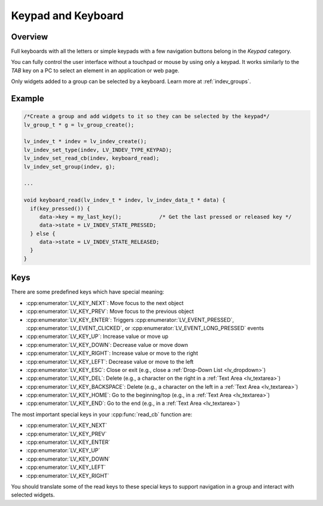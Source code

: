 .. _indev_keypad:

===================
Keypad and Keyboard
===================



Overview
********

Full keyboards with all the letters or simple keypads with a few navigation buttons
belong in the *Keypad* category.

You can fully control the user interface without a touchpad or mouse by using only a
keypad. It works similarly to the *TAB* key on a PC to select an element in an
application or web page.

Only widgets added to a group can be selected by a keyboard. Learn more at
:ref:`indev_groups`.



Example
*******

.. code-block:: c

   /*Create a group and add widgets to it so they can be selected by the keypad*/
   lv_group_t * g = lv_group_create();

   lv_indev_t * indev = lv_indev_create();
   lv_indev_set_type(indev, LV_INDEV_TYPE_KEYPAD);
   lv_indev_set_read_cb(indev, keyboard_read);
   lv_indev_set_group(indev, g);

   ...

   void keyboard_read(lv_indev_t * indev, lv_indev_data_t * data) {
     if(key_pressed()) {
        data->key = my_last_key();            /* Get the last pressed or released key */
        data->state = LV_INDEV_STATE_PRESSED;
     } else {
        data->state = LV_INDEV_STATE_RELEASED;
     }
   }




.. _indev_keys:

Keys
****

There are some predefined keys which have special meaning:

- :cpp:enumerator:`LV_KEY_NEXT`: Move focus to the next object
- :cpp:enumerator:`LV_KEY_PREV`: Move focus to the previous object
- :cpp:enumerator:`LV_KEY_ENTER`: Triggers :cpp:enumerator:`LV_EVENT_PRESSED`,
  :cpp:enumerator:`LV_EVENT_CLICKED`, or :cpp:enumerator:`LV_EVENT_LONG_PRESSED`
  events
- :cpp:enumerator:`LV_KEY_UP`: Increase value or move up
- :cpp:enumerator:`LV_KEY_DOWN`: Decrease value or move down
- :cpp:enumerator:`LV_KEY_RIGHT`: Increase value or move to the right
- :cpp:enumerator:`LV_KEY_LEFT`: Decrease value or move to the left
- :cpp:enumerator:`LV_KEY_ESC`: Close or exit (e.g., close a :ref:`Drop-Down List
  <lv_dropdown>`)
- :cpp:enumerator:`LV_KEY_DEL`: Delete (e.g., a character on the right in a
  :ref:`Text Area <lv_textarea>`)
- :cpp:enumerator:`LV_KEY_BACKSPACE`: Delete (e.g., a character on the left in a
  :ref:`Text Area <lv_textarea>`)
- :cpp:enumerator:`LV_KEY_HOME`: Go to the beginning/top (e.g., in a
  :ref:`Text Area <lv_textarea>`)
- :cpp:enumerator:`LV_KEY_END`: Go to the end (e.g., in a
  :ref:`Text Area <lv_textarea>`)

The most important special keys in your :cpp:func:`read_cb` function are:

- :cpp:enumerator:`LV_KEY_NEXT`
- :cpp:enumerator:`LV_KEY_PREV`
- :cpp:enumerator:`LV_KEY_ENTER`
- :cpp:enumerator:`LV_KEY_UP`
- :cpp:enumerator:`LV_KEY_DOWN`
- :cpp:enumerator:`LV_KEY_LEFT`
- :cpp:enumerator:`LV_KEY_RIGHT`

You should translate some of the read keys to these special keys to support navigation
in a group and interact with selected widgets.
